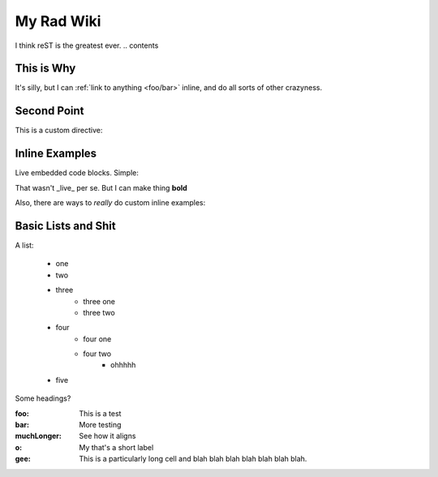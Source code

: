 .. _index:

===========
My Rad Wiki
===========

I think reST is the greatest ever.
.. contents ::

This is Why
-----------

It's silly, but I can :ref:`link to anything <foo/bar>` inline, and do all sorts of other crazyness.

Second Point
------------

This is a custom directive:

.. api-inline :: dojo.query

Inline Examples
---------------

Live embedded code blocks. Simple:

.. javascript ::

    for(var i = 0, l = it.length; i < l; i++){
        console.log(this.isRad);
    }
    
That wasn't _live_ per se. But I can make thing **bold**

Also, there are ways to `really` do custom inline examples:

.. code-example ::

    .. javascript ::
            
            <script>
                alert('win')
            </script>
            
Basic Lists and Shit
--------------------

A list:

    * one
    * two 
    * three
        * three one
        * three two
    * four
        * four one
        * four two
            * ohhhhh
    * five 

Some headings?

:foo: This is a test
:bar: More testing
:muchLonger: See how it aligns
:o: My that's a short label
:gee: This is a particularly long cell and blah blah blah blah blah blah blah.
